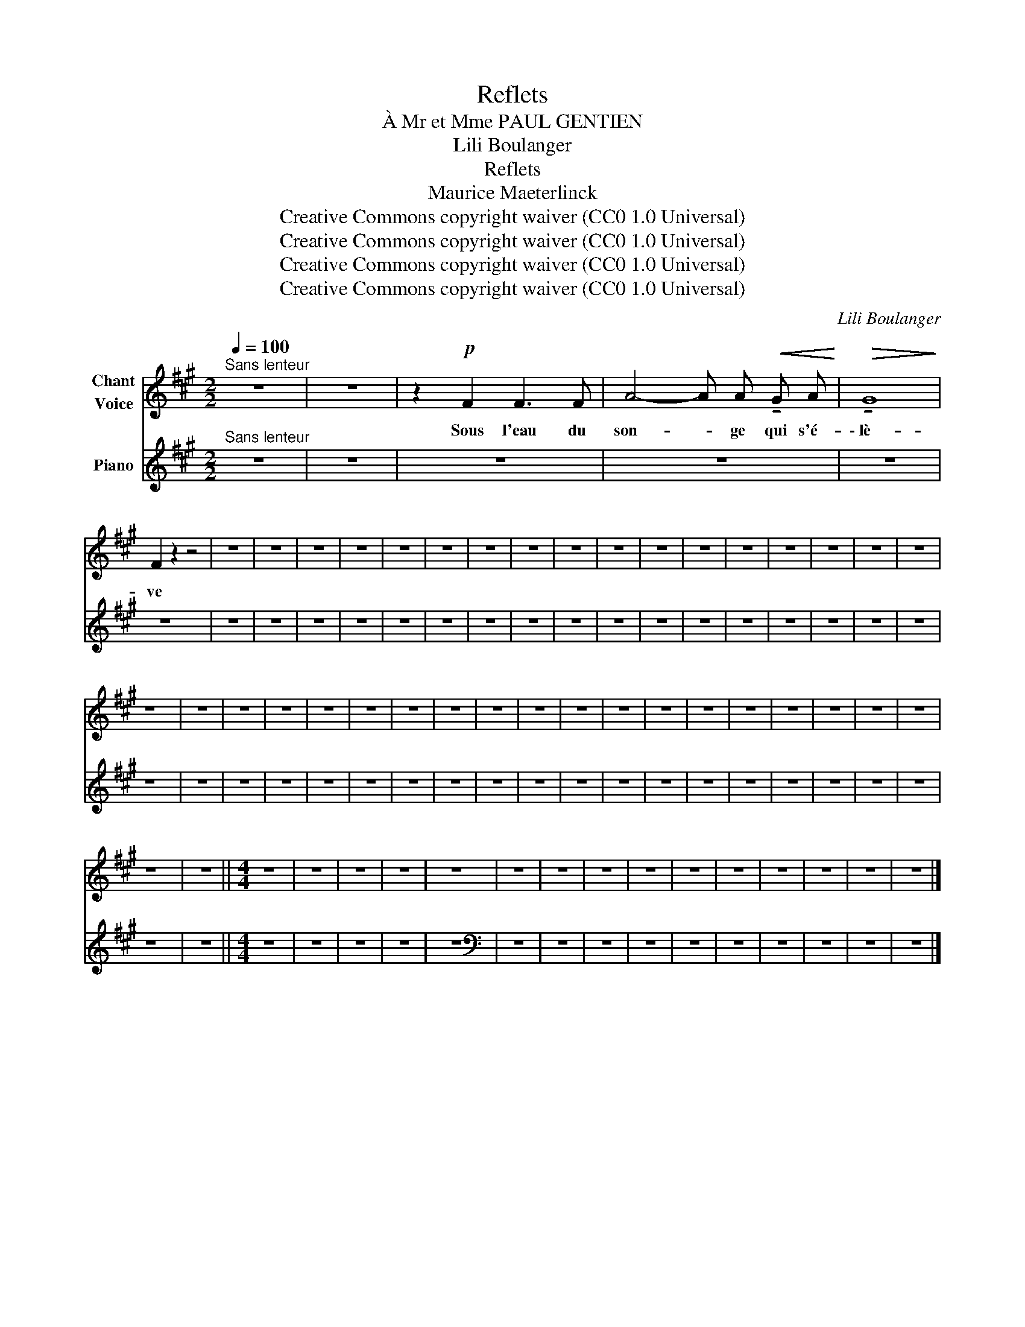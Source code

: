 X:1
T:Reflets
T:À Mr et Mme PAUL GENTIEN
T:Lili Boulanger
T:Reflets 
T:Maurice Maeterlinck
T:Creative Commons copyright waiver (CC0 1.0 Universal)
T:Creative Commons copyright waiver (CC0 1.0 Universal)
T:Creative Commons copyright waiver (CC0 1.0 Universal)
T:Creative Commons copyright waiver (CC0 1.0 Universal)
C:Lili Boulanger
Z:Maurice Maeterlinck
Z:Creative Commons copyright waiver (CC0 1.0 Universal)
%%score 1 2
L:1/8
Q:1/4=100
M:2/2
K:A
V:1 treble nm="Chant\nVoice"
V:2 treble nm="Piano"
V:1
"^Sans lenteur" z8 | z8 | z2!p! F2 F3 F | A4- A A!<(! !tenuto!G A!<)! |!>(! !tenuto!G8!>)! | %5
w: ||Sous l'eau du|son- * ge qui s'é-|\- lè-|
 F2 z2 z4 | z8 | z8 | z8 | z8 | z8 | z8 | z8 | z8 | z8 | z8 | z8 | z8 | z8 | z8 | z8 | z8 | z8 | %23
w: ve||||||||||||||||||
 z8 | z8 | z8 | z8 | z8 | z8 | z8 | z8 | z8 | z8 | z8 | z8 | z8 | z8 | z8 | z8 | z8 | z8 | z8 | %42
w: |||||||||||||||||||
 z8 | z8 ||[M:4/4] z8 | z8 | z8 | z8 | z8 | z8 | z8 | z8 | z8 | z8 | z8 | z8 | z8 | z8 | z8 |] %59
w: |||||||||||||||||
V:2
"^Sans lenteur" z8 | z8 | z8 | z8 | z8 | z8 | z8 | z8 | z8 | z8 | z8 | z8 | z8 | z8 | z8 | z8 | %16
 z8 | z8 | z8 | z8 | z8 | z8 | z8 | z8 | z8 | z8 | z8 | z8 | z8 | z8 | z8 | z8 | z8 | z8 | z8 | %35
 z8 | z8 | z8 | z8 | z8 | z8 | z8 | z8 | z8 ||[M:4/4] z8 | z8 | z8 | z8 | z8 |[K:bass] z8 | z8 | %51
 z8 | z8 | z8 | z8 | z8 | z8 | z8 | z8 |] %59


